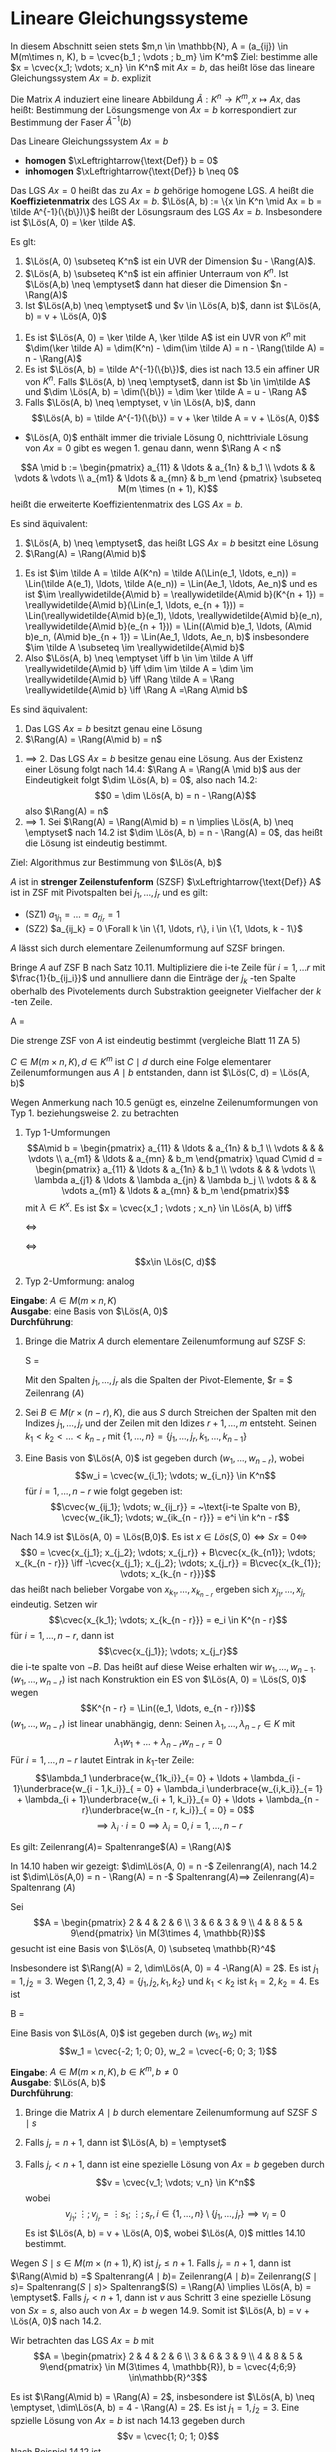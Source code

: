 * Lineare Gleichungssysteme
  In diesem Abschnitt seien stets $m,n \in \mathbb{N}, A = (a_{ij}) \in M(m\times n, K), b = \cvec{b_1 ; \vdots ; b_m} \im K^m$
  Ziel: bestimme alle $x = \cvec{x_1; \vdots; x_n} \in K^n$ mit $Ax = b$, das heißt löse das lineare Gleichungssystem $Ax = b$.
  explizit
  \begin{align*}
  a_{11} x_1 + \ldots + a_{1n} x_n &= b_1 \\
  &\vdots \\
  a_{m1} x_1 + \ldots + a_{mn} x_n &= b_m \\
  \end{align*}
  Die Matrix $A$ induziert eine lineare Abbildung $\tilde A: K^n \to K^m, x\mapsto Ax$,
  das heißt: Bestimmung der Lösungsmenge von $Ax = b$ korrespondiert zur Bestimmung
  der Faser $\tilde A^{-1}(b)$
  #+ATTR_LATEX: :options [14.1]
  #+begin_defn latex
  Das Lineare Gleichungssystem $Ax = b$
  - *homogen* $\xLeftrightarrow{\text{Def}} b = 0$
  - *inhomogen* $\xLeftrightarrow{\text{Def}} b \neq 0$
  Das LGS $Ax = 0$ heißt das zu $Ax = b$ gehörige homogene LGS. $A$ heißt die *Koeffizietenmatrix*
  des LGS $Ax = b$. $\Lös(A, b) := \{x \in K^n \mid Ax = b = \tilde A^{-1}(\{b\})\}$ heißt der
  Lösungsraum des LGS $Ax = b$. Insbesondere ist $\Lös(A, 0) = \ker \tilde A$.
  #+end_defn
  #+ATTR_LATEX: :options [14.2]
  #+begin_thm latex
  Es glt:
  1. $\Lös(A, 0) \subseteq K^n$ ist ein UVR der Dimension $u - \Rang(A)$.
  2. $\Lös(A, b) \subseteq K^n$ ist ein affinier Unterraum von $K^n$. Ist $\Lös(A,b) \neq \emptyset$
	 dann hat dieser die Dimension $n - \Rang(A)$
  3. Ist $\Lös(A,b) \neq \emptyset$ und $v \in \Lös(A, b)$, dann ist $\Lös(A, b) = v + \Lös(A, 0)$
  #+end_thm
  #+begin_proof latex
  1. Es ist $\Lös(A, 0) = \ker \tilde A, \ker \tilde A$ ist ein UVR von $K^n$ mit
	 $\dim(\ker \tilde A) = \dim(K^n) - \dim(\im \tilde A) = n - \Rang(\tilde A) = n - \Rang(A)$
  2. Es ist $\Lös(A, b) = \tilde A^{-1}(\{b\})$, dies ist nach 13.5 ein affiner UR von $K^n$.
	 Falls $\Lös(A, b) \neq \emptyset$, dann ist $b \in \im\tilde A$ und $\dim \Lös(A, b) = \dim(\{b\}) = \dim \ker \tilde A = u - \Rang A$
  3. Falls $\Lös(A, b) \neq \emptyset, v \in \Lös(A, b)$, dann
	 \[\Lös(A, b) = \tilde A^{-1}(\{b\}) = v + \ker \tilde A = v + \Lös(A, 0)\]
  #+end_proof
  #+begin_note latex
  - $\Lös(A, 0)$ enthält immer die triviale Lösung $0$, nichttriviale Lösung von $Ax = 0$ gibt
	es wegen 1. genau dann, wenn $\Rang A < n$
  #+end_note
  #+ATTR_LATEX: :options [14.3]
  #+begin_defn latex
  \[A \mid b := \begin{pmatrix} a_{11} & \ldots & a_{1n} & b_1 \\ \vdots & & \vdots & \vdots \\ a_{m1} & \ldots & a_{mn} & b_m \end {pmatrix} \subseteq M(m \times (n + 1), K)\]
  heißt die erweiterte Koeffizientenmatrix des LGS $Ax = b$.
  #+end_defn
  #+ATTR_LATEX: :options [14.4]
  #+begin_thm latex
  Es sind äquivalent:
  1. $\Lös(A, b) \neq \emptyset$, das heißt LGS $Ax = b$ besitzt eine Lösung
  2. $\Rang(A) = \Rang(A\mid b)$
  #+end_thm
  #+begin_proof latex
  1. Es ist $\im \tilde A = \tilde A(K^n) = \tilde A(\Lin(e_1, \ldots, e_n)) = \Lin(\tilde A(e_1), \ldots, \tilde A(e_n)) = \Lin(Ae_1, \ldots, Ae_n)$
	 und es ist $\im \reallywidetilde{A\mid b} = \reallywidetilde{A\mid b}(K^{n + 1}) = \reallywidetilde{A\mid b}(\Lin(e_1, \ldots, e_{n + 1})) = \Lin(\reallywidetilde{A\mid b}(e_1), \ldots, \reallywidetilde{A\mid b}(e_n), \reallywidetilde{A\mid b}(e_{n + 1})) = \Lin((A\mid b)e_1, \ldots, (A\mid b)e_n, (A\mid b)e_{n + 1}) = \Lin(Ae_1, \ldots, Ae_n, b)$
	 insbesondere $\im \tilde A \subseteq \im \reallywidetilde{A\mid b}$
  2. Also $\Lös(A, b) \neq \emptyset \iff b \in \im \tilde A \iff \reallywidetilde{A\mid b} \iff \dim \im \tilde A = \dim \im \reallywidetilde{A\mid b} \iff \Rang \tilde A = \Rang \reallywidetilde{A\mid b} \iff \Rang A =\Rang A\mid b$
  #+end_proof
  #+ATTR_LATEX: :options [14.5]
  #+begin_conc latex
  Es sind äquivalent:
  1. Das LGS $Ax = b$ besitzt genau eine Lösung
  2. $\Rang(A) = \Rang(A\mid b) = n$
  #+end_conc
  #+begin_proof latex
  1. $\implies$ 2. Das LGS $Ax = b$ besitze genau eine Lösung. Aus der Existenz einer Lösung folgt
	 nach 14.4: $\Rang A = \Rang(A \mid b)$ aus der Eindeutigkeit folgt $\dim \Lös(A, b) = 0$, also
	 nach 14.2:
	 \[0 = \dim \Lös(A, b) = n - \Rang(A)\]
	 also $\Rang(A) = n$
  2. $\implies$ 1. Sei $\Rang(A) = \Rang(A\mid b) = n \implies \Lös(A, b) \neq \emptyset$ nach 14.2 ist
	 $\dim \Lös(A, b) = n - \Rang(A) = 0$, das heißt die Lösung ist eindeutig bestimmt.
  #+end_proof
  Ziel: Algorithmus zur Bestimmung von $\Lös(A, b)$
  #+ATTR_LATEX: :options [14.6]
  #+begin_defn latex
  $A$ ist in *strenger Zeilenstufenform* (SZSF) $\xLeftrightarrow{\text{Def}} A$ ist in ZSF
  mit Pivotspalten bei $j_1, \ldots, j_r$ und es gilt:
  - (SZ1) $a_{1j_1} = \ldots = a_{rj_r} = 1$
  - (SZ2) $a_{ij_k} = 0 \Forall k \in \{1, \ldots, r\}, i \in \{1, \ldots, k - 1\}$
  #+end_defn
  #+ATTR_LATEX: :options [14.7]
  #+begin_thm latex
  $A$ lässt sich durch elementare Zeilenumformung auf SZSF bringen.
  #+end_thm
  #+begin_proof latex
  Bringe $A$ auf ZSF B nach Satz 10.11. Multipliziere die i-te Zeile für $i = 1, \ldots r$
  mit $\frac{1}{b_{ij_i}}$ und annulliere dann die Einträge der $j_k$ -ten Spalte oberhalb
  des Pivotelements durch Substraktion geeigneter Vielfacher der $k$ -ten Zeile.
  #+end_proof
  #+ATTR_LATEX: :options [14.8]
  #+begin_ex latex
  #+begin_equation latex
  A =
  \begin{pmatrix}
  0 & 0 & 3 & -1 \\
  0 & 1 & 2 & 0 \\
  0 & 3 & 0 & 2
  \end{pmatrix} \in M(3\times 4, \mathbb{R}) \to
  \begin{pmatrix}
  0 & 1 & 2 & 0 \\
  0 & 0 & 3 & -1 \\
  0 & 0 & 0 & 0
  \end{pmatrix} \to
  \begin{pmatrix}
  0 & 1 & 2 & 0 \\
  0 & 0 & 1 & -\frac{1}{3} \\
  0 & 0 & 0 & 0
  \end{pmatrix} \to
  \begin{pmatrix}
  0 & 1 & 0 & \frac{2}{3} \\
  0 & 0 & 1 & -\frac{1}{3} \\
  0 & 0 & 0 & 0
  \end{pmatrix}
  #+end_equation
  #+end_ex
  #+begin_note latex
  Die strenge ZSF von $A$ ist eindeutig bestimmt (vergleiche Blatt 11 ZA 5)
  #+end_note
  #+ATTR_LATEX: :options [14.9]
  #+begin_remark latex
  $C \in M(m\times n, K), d \in K^m$
  ist $C\mid d$ durch eine Folge elementarer Zeilenumformungen aus $A\mid b$ entstanden,
  dann ist $\Lös(C, d) = \Lös(A, b)$
  #+end_remark
  #+begin_proof latex
  Wegen Anmerkung nach 10.5 genügt es, einzelne Zeilenumformungen von Typ 1. beziehungsweise 2. zu betrachten
  1. Typ 1-Umformungen
     \[A\mid b = \begin{pmatrix} a_{11} & \ldots & a_{1n} & b_1 \\ \vdots & & & \vdots \\ a_{m1} & \ldots & a_{mn} & b_m \end{pmatrix} \quad C\mid d = \begin{pmatrix} a_{11} & \ldots & a_{1n} & b_1 \\ \vdots & & & \vdots \\ \lambda a_{j1} & \ldots & \lambda a_{jn} & \lambda b_j \\ \vdots & & & \vdots a_{m1} & \ldots & a_{mn} & b_m \end{pmatrix}\]
	 mit $\lambda \in K^x$. Es ist $x = \cvec{x_1 ; \vdots ; x_n} \in \Lös(A, b) \iff$
	 \begin{align*}
	 a_{11} x_1 + \ldots + a_{1n} x_n &= b_1 \\
	 &\vdots
	 a_{m1} x_1 + \ldots + a_{mn} x_n &= b_m \\
     \end{align*}
	 $\iff$
	 \begin{align*}
	 a_{11} x_1 + \ldots + a_{1n} x_n &= b_1 \\
	 &\vdots
	 \lambda a_{j1} x_1 + \ldots + a_{jn} x_n &= b_j \\
	 &\vdots
	 a_{m1} x_1 + \ldots + a_{mn} x_n &= b_m \\
     \end{align*}
	 $\iff$
	 \[x\in \Lös(C, d)\]
  2. Typ 2-Umformung: analog
  #+end_proof
  #+ATTR_LATEX: :options [14.10 Gauß-Algorithmus zur Lösung homogener LGS]
  #+begin_algorithm latex
  *Eingabe*: $A \in M(m \times n, K)$ \\
  *Ausgabe*: eine Basis von $\Lös(A, 0)$ \\
  *Durchführung*:
  1. Bringe die Matrix $A$ durch elementare Zeilenumformung auf SZSF $S$:
	 #+begin_equation latex
	 S =
	 \begin{pmatrix}
	 & 1 & \ast & 0 & & & 0 & \\
	 &   & & 1 & \ast & \vdots & \ast \\
	 &   & &   &      &   0    & \\
	 &   & &   &      &   1    & \\
	 & & & & & & \\
	 \end{pmatrix}
	 #+end_equation
	 Mit den Spalten $j_1, \ldots, j_r$ als die Spalten der Pivot-Elemente, $r = $ Zeilenrang $(A)$
  2. Sei $B \in M(r \times (n - r), K)$, die aus $S$ durch Streichen der Spalten mit den Indizes
	 $j_1, \ldots, j_r$ und der Zeilen mit den Idizes $r + 1, \ldots, m$ entsteht.
	 Seinen $k_1 < k_2 < \ldots < k_{n - r}$ mit $\{1, \ldots, n\} = \{j_1, \ldots, j_r, k_1, \ldots, k_{n - 1}\}$
  3. Eine Basis von $\Lös(A, 0)$ ist gegeben durch $(w_1, \ldots, w_{n - r})$, wobei
	 \[w_i = \cvec{w_{i_1}; \vdots; w_{i_n}} \in K^n\]
	 für $i = 1, \ldots, n - r$ wie folgt gegeben ist:
	 \[\cvec{w_{ij_1}; \vdots; w_{ij_r}} = ~\text{i-te Spalte von B}, \cvec{w_{ik_1}; \vdots; w_{ik_{n - r}}} = e^i \in k^n - r\]
  #+end_algorithm
  #+begin_proof latex
  Nach 14.9 ist $\Lös(A, 0) = \Lös(B,0)$. Es ist $x \in Lös(S,0) \iff Sx = 0 \iff$
  \[0 = \cvec{x_{j_1}; x_{j_2}; \vdots; x_{j_r}} + B\cvec{x_{k_{n1}}; \vdots; x_{k_{n - r}}} \iff -\cvec{x_{j_1}; x_{j_2}; \vdots; x_{j_r}} = B\cvec{x_{k_{1}}; \vdots; x_{k_{n - r}}}\]
  das heißt nach belieber Vorgabe von $x_{k_1}, \ldots, x_{k_{n - r}}$ ergeben sich $x_{j_1}, \ldots, x_{j_r}$ eindeutig.
  Setzen wir
  \[\cvec{x_{k_1}; \vdots; x_{k_{n - r}}} = e_i \in K^{n - r}\]
  für $i = 1, \ldots, n- r$, dann ist
  \[\cvec{x_{j_1}}; \vdots; x_{j_r}\]
  die i-te spalte von $-B$. Das heißt auf diese Weise erhalten wir $w_1, \ldots, w_{n - 1}$.
  $(w_1, \ldots, w_{n - r})$ ist nach Konstruktion ein ES von $\Lös(A, 0) = \Lös(S, 0)$ wegen
  \[K^{n - r} = \Lin((e_1, \ldots, e_{n - r}))\]
  $(w_1, \ldots, w_{n - r})$ ist linear unabhängig, denn: Seinen $\lambda_1,\ldots, \lambda_{n - r} \in K$ mit
  \[\lambda_1 w_1 + \ldots + \lambda_{n - r} w_{n - r} = 0\]
  Für $i = 1, \ldots, n - r$ lautet Eintrak in $k_1$-ter Zeile:
  \[\lambda_1 \underbrace{w_{1k_i}}_{= 0} + \ldots + \lambda_{i - 1}\underbrace{w_{i - 1,k_i}}_{ = 0} + \lambda_i \underbrace{w_{i,k_i}}_{= 1} + \lambda_{i + 1}\underbrace{w_{i + 1, k_i}}_{= 0} + \ldots + \lambda_{n - r}\underbrace{w_{n - r, k_i}}_{ = 0} = 0\]
  \[\implies \lambda_i \cdot i = 0 \implies \lambda_i = 0, i = 1,\ldots,n - r\]
  #+end_proof
  #+ATTR_LATEX: :options [14.11]
  #+begin_conc latex
  Es gilt: Zeilenrang$(A) =$ Spaltenrange$(A) = \Rang(A)$
  #+end_conc
  #+begin_proof latex
  In 14.10 haben wir gezeigt: $\dim\Lös(A, 0) = n -$ Zeilenrang$(A)$, nach 14.2
  ist $\dim\Lös(A,0) = n - \Rang(A) = n -$ Spaltenrang$(A) \implies$ Zeilenrang$(A) =$ Spaltenrang $(A)$
  #+end_proof
  #+ATTR_LATEX: :options [14.12]
  #+begin_ex latex
  Sei
  \[A = \begin{pmatrix} 2 & 4 & 2 & 6 \\ 3 & 6 & 3 & 9 \\ 4 & 8 & 5 & 9\end{pmatrix} \in M(3\times 4, \mathbb{R})\]
  gesucht ist eine Basis von $\Lös(A, 0) \subseteq \mathbb{R}^4$
  \begin{equation}
  A \to \begin{pmatrix}
  2 & 4 & 2 & 6 \\
  3 & 6 & 3 & 9 \\
  4 & 8 & 5 & 9
  \end{pmatrix} \to
  \begin{pmatrix}
  1 & 2 & 1 & 3 \\
  0 & 0 & 0 & 0 \\
  0 & 0 & 1 & -3
  \end{pmatrix} \to
  \begin{pmatrix}
  1 & 2 & 1 & 3 \\
  0 & 0 & 1 & -3 \\
  0 & 0 & 0 & 0
  \end{pmatrix} \to
  \begin{pmatrix}
  1 & 2 & 0 & 6 \\
  0 & 0 & 1 & -3 \\
  0 & 0 & 0 & 0
  \end{pmatrix}
  \end{equation}
  Insbesondere ist $\Rang(A) = 2, \dim\Lös(A, 0) = 4 -\Rang(A) = 2$. Es ist $j_1 = 1, j_2 = 3$. Wegen
  $\{1, 2, 3, 4\} = \{j_1, j_2, k_1, k_2\}$ und $k_1 < k_2$ ist $k_1 = 2, k_2 = 4$. Es ist
  #+begin_equation latex
  B =
  \begin{pmatrix}
  2 & 6 \\
  0 & -3
  \end{pmatrix}, -B =
  \begin{pmatrix}
  -2 & -6 \\
  0 & 3
  \end{pmatrix}
  #+end_equation
  Eine Basis von $\Lös(A, 0)$ ist gegeben durch $(w_1, w_2)$ mit
  \[w_1 = \cvec{-2; 1; 0; 0}, w_2 = \cvec{-6; 0; 3; 1}\]
  #+end_ex
  #+ATTR_LATEX: :options [14.13 Gauß-Algorithmus zur Lösung inhomogener LGS]
  #+begin_algorithm latex
  *Eingabe*: $A\in M(m\times n, K), b\in K^m, b\neq 0$ \\
  *Ausgabe*: $\Lös(A, b)$ \\
  *Durchführung*:
  1. Bringe die Matrix $A\mid b$ durch elementare Zeilenumformung auf SZSF $S\mid s$
	 \begin{equation}
	 S =
	 \begin{pmatrix}
	 & 1 & \ast & 0 & & & 0 & & s_1\\
	 &   & & 1 & \ast & \vdots & \ast & \vdots\\
	 &   & &   &      &   0    & & \\
	 &   & &   &      &   1    & & s_r \\
	 & & & & & & & 0\\
	 \end{pmatrix} \in M(m\times(n + 1), K), r = \Rang(A\mid b)
	 \end{equation}
  2. Falls $j_r = n + 1$, dann ist $\Lös(A, b) = \emptyset$
  3. Falls $j_r < n + 1$, dann ist eine spezielle Lösung von $Ax = b$ gegeben durch
	 \[v = \cvec{v_1; \vdots; v_n} \in K^n\]
	 wobei
	 \[v_{j_1}; \vdots; v_{j_r} = \vdots{s_1; \vdots; s_r}, i\in \{1, \ldots, n\}\setminus\{j_1, \ldots, j_r\} \implies v_i = 0\]
	 Es ist $\Lös(A, b) = v + \Lös(A, 0)$, wobei $\Lös(A, 0)$ mittles 14.10 bestimmt.
  #+end_algorithm
  #+begin_proof latex
  Wegen $S\mid s\in M(m\times (n + 1), K)$ ist $j_r \leq n + 1$. Falls $j_r = n + 1$, dann
  ist $\Rang(A\mid b) =$ Spaltenrang$(A\mid b) =$ Zeilenrang$(A\mid b) =$ Zeilenrang$(S\mid s) =$ Spaltenrang$(S\mid s) >$ Spaltenrang$(S) = \Rang(A) \implies \Lös(A, b) = \emptyset$.
  Falls $j_r < n + 1$, dann ist $v$ aus Schritt 3 eine spezielle Lösung von $Sx = s$, also auch von
  $Ax = b$ wegen 14.9. Somit ist $\Lös(A, b) = v + \Lös(A, 0)$ nach 14.2.
  #+end_proof
  #+ATTR_LATEX: :options [14.14]
  #+begin_ex latex
  Wir betrachten das LGS $Ax = b$ mit
  \[A = \begin{pmatrix} 2 & 4 & 2 & 6 \\ 3 & 6 & 3 & 9 \\ 4 & 8 & 5 & 9\end{pmatrix} \in M(3\times 4, \mathbb{R}), b = \cvec{4;6;9} \in\mathbb{R}^3\]
  \begin{equation}
  A\mid b \to
  \begin{pmatrix}
  2 & 4 & 2 & 6 & 4 \\
  3 & 6 & 3 & 9 & 6 \\
  4 & 8 & 5 & 9 & 9
  \end{pmatrix} \to
  \begin{pmatrix}
  1 & 2 & 1 & 3 & 2 \\
  3 & 6 & 3 & 9 & 6 \\
  4 & 8 & 5 & 9 & 9
  \end{pmatrix} \to
  \begin{pmatrix}
  1 & 2 & 1 & 3 & 2 \\
  0 & 0 & 0 & 0 & 0 \\
  0 & 0 & 1 & -3 & 1
  \end{pmatrix} \to
  \begin{pmatrix}
  1 & 2 & 1 & 3 & 2 \\
  0 & 0 & 1 & -3 & 1 \\
  0 & 0 & 0 & 0 & 0
  \end{pmatrix} \to
  \begin{pmatrix}
  1 & 2 & 0 & 6 & 1 \\
  0 & 0 & 1 & -3 & 1 \\
  0 & 0 & 0 & 0 & 0
  \end{pmatrix}
  \end{equation}
  Es ist $\Rang(A\mid b) = \Rang(A) = 2$, insbesondere ist $\Lös(A, b) \neq \emptyset, \dim\Lös(A, b) = 4 - \Rang(A) = 2$.
  Es ist $j_1 = 1, j_2 = 3$. Eine spzielle Lösung von $Ax = b$ ist nach 14.13 gegeben durch
  \[v = \cvec{1; 0; 1; 0}\]
  Nach Beispiel 14.12 ist \[\Lös(A, b) = \cvec{1; 0; 1; 0} + \Lin(\cvec{-2; 1; 0; 0}, \cvec{-6; 0; 3; 1}) = \{\cvec{1 - 2\lambda -6\mu; \lambda; 1 + 3\mu; \mu}\mid \lambda,\mu\in \mathbb{R}\} \]
  #+end_ex

